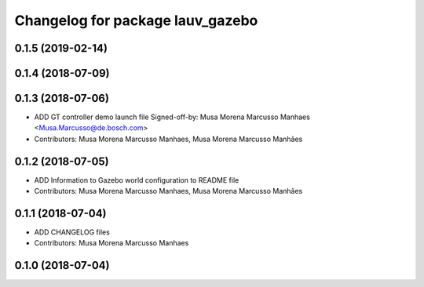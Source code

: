 ^^^^^^^^^^^^^^^^^^^^^^^^^^^^^^^^^
Changelog for package lauv_gazebo
^^^^^^^^^^^^^^^^^^^^^^^^^^^^^^^^^

0.1.5 (2019-02-14)
------------------

0.1.4 (2018-07-09)
------------------

0.1.3 (2018-07-06)
------------------
* ADD GT controller demo launch file
  Signed-off-by: Musa Morena Marcusso Manhaes <Musa.Marcusso@de.bosch.com>
* Contributors: Musa Morena Marcusso Manhaes, Musa Morena Marcusso Manhães

0.1.2 (2018-07-05)
------------------
* ADD Information to Gazebo world configuration to README file
* Contributors: Musa Morena Marcusso Manhaes, Musa Morena Marcusso Manhães

0.1.1 (2018-07-04)
------------------
* ADD CHANGELOG files
* Contributors: Musa Morena Marcusso Manhaes

0.1.0 (2018-07-04)
------------------
